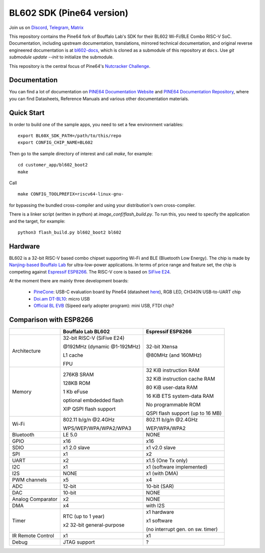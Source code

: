 BL602 SDK (Pine64 version)
==========================

Join us on `Discord <https://discord.gg/89VWQVH>`_, `Telegram <https://t.me/joinchat/Kmi2S0nOsT240emHk-aO6g>`_, `Matrix <https://matrix.to/#/#pine64-nutcracker:matrix.org>`_

This repository contains the Pine64 fork of Bouffalo Lab's SDK for their BL602
Wi-Fi/BLE Combo RISC-V SoC. Documentation, including upstream documentation,
translations, mirrored technical documentation, and original reverse engineered
documentation is at `bl602-docs <https://github.com/pine64/bl602-docs>`_, which
is cloned as a submodule of this repository at ``docs``. Use `git submodule update --init` to initialize the submodule. 

This repository is the central focus of Pine64's
`Nutcracker Challenge <https://www.pine64.org/2020/10/28/nutcracker-challenge-blob-free-wifi-ble/>`_.

Documentation
------------
You can find a lot of documentation on `PINE64 Documentation Website <https://pine64.github.io/bl602-docs/>`_ and `PINE64 Documentation Repository <https://github.com/pine64/bl602-docs>`_, where you can find Datasheets, Reference Manuals and various other documentation materials.

Quick Start
-----------
In order to build one of the sample apps, you need to set a few environment
variables::

    export BL60X_SDK_PATH=/path/to/this/repo
    export CONFIG_CHIP_NAME=BL602

Then go to the sample directory of interest and call `make`, for example::

    cd customer_app/bl602_boot2
    make

Call ::

    make CONFIG_TOOLPREFIX=riscv64-linux-gnu-

for bypassing the bundled cross-compiler and using your distribution's own
cross-compiler.

There is a linker script (written in python) at `image_conf/flash_build.py`.
To run this, you need to specify the application and the target, for example::

    python3 flash_build.py bl602_boot2 bl602

Hardware
--------
BL602 is a 32-bit RISC-V based combo chipset supporting Wi-Fi and BLE (Bluetooth
Low Energy). The chip is made by `Nanjing-based Bouffalo Lab <https://www.bouffalolab.com/bl602>`_
for ultra-low-power applications. In terms of price range and feature set, the
chip is competing against `Espressif ESP8266 <https://www.espressif.com/en/products/socs/esp8266>`_.
The RISC-V core is based on `SiFive E24 <https://www.sifive.com/cores/e24>`_.

At the moment there are mainly three development boards:

  - `PineCone <https://www.pine64.org/2020/10/28/nutcracker-challenge-blob-free-wifi-ble/>`_: USB-C evaluation board by Pine64 (datasheet `here <https://www.cnx-software.com/pdf/schematics/Pine64%20BL602%20EVB%20Schematic%20ver%201.1.pdf>`_), RGB LED, CH340N USB-to-UART chip
  - `Doi.am DT-BL10 <https://www.cnx-software.com/2020/10/25/bl602-iot-sdk-and-5-dt-bl10-wifi-ble-risc-v-development-board/>`_: micro USB
  - `Official BL EVB <https://twitter.com/nnn112358/status/1321289916249235457>`_ (Sipeed early adopter program): mini USB, FTDI chip?

Comparison with ESP8266
-----------------------
+-------------------+-----------------------------+----------------------------------+
|                   | Bouffalo Lab BL602          | Espressif ESP8266                |
+===================+=============================+==================================+
| Architecture      | 32-bit RISC-V (SiFive E24)  | 32-bit Xtensa                    |
|                   |                             |                                  |
|                   | @192MHz (dynamic @1-192MHz) | @80MHz (and 160MHz)              |
|                   |                             |                                  |
|                   | L1 cache                    |                                  |
|                   |                             |                                  |
|                   | FPU                         |                                  |
+-------------------+-----------------------------+----------------------------------+
| Memory            | 276KB SRAM                  | 32 KiB instruction RAM           |
|                   |                             |                                  |
|                   | 128KB ROM                   | 32 KiB instruction cache RAM     |
|                   |                             |                                  |
|                   | 1 Kb eFuse                  | 80 KiB user-data RAM             |
|                   |                             |                                  |
|                   | optional embdedded flash    | 16 KiB ETS system-data RAM       |
|                   |                             |                                  |
|                   |                             |                                  |
|                   | XIP QSPI flash support      | No programmable ROM              |
|                   |                             |                                  |
|                   |                             | QSPI flash support               |
|                   |                             | (up to 16 MB)                    |
+-------------------+-----------------------------+----------------------------------+
| Wi-Fi             | 802.11 b/g/n @2.4GHz        | 802.11 b/g/n @2.4GHz             |
|                   |                             |                                  |
|                   | WPS/WEP/WPA/WPA2/WPA3       | WEP/WPA/WPA2                     |
+-------------------+-----------------------------+----------------------------------+
| Bluetooth         | LE 5.0                      | NONE                             |
+-------------------+-----------------------------+----------------------------------+
| GPIO              | x16                         | x16                              |
+-------------------+-----------------------------+----------------------------------+
| SDIO              | x1 2.0 slave                | x1 v2.0 slave                    |
+-------------------+-----------------------------+----------------------------------+
| SPI               | x1                          | x2                               |
+-------------------+-----------------------------+----------------------------------+
| UART              | x2                          | x1.5                             |
|                   |                             | (One Tx only)                    |
+-------------------+-----------------------------+----------------------------------+
| I2C               | x1                          | x1 (software implemented)        |
+-------------------+-----------------------------+----------------------------------+
| I2S               | NONE                        | x1 (with DMA)                    |
+-------------------+-----------------------------+----------------------------------+
| PWM channels      | x5                          | x4                               |
+-------------------+-----------------------------+----------------------------------+
| ADC               | 12-bit                      | 10-bit (SAR)                     |
+-------------------+-----------------------------+----------------------------------+
| DAC               | 10-bit                      | NONE                             |
+-------------------+-----------------------------+----------------------------------+
| Analog Comparator | x2                          | NONE                             |
+-------------------+-----------------------------+----------------------------------+
| DMA               | x4                          | with I2S                         |
+-------------------+-----------------------------+----------------------------------+
| Timer             | RTC (up to 1 year)          | x1 hardware                      |
|                   |                             |                                  |
|                   | x2 32-bit general-purpose   | x1 software                      |
|                   |                             |                                  |
|                   |                             | (no interrupt gen. on sw. timer) |
+-------------------+-----------------------------+----------------------------------+
| IR Remote Control | x1                          | x1                               |
+-------------------+-----------------------------+----------------------------------+
| Debug             | JTAG support                | ?                                |
+-------------------+-----------------------------+----------------------------------+
